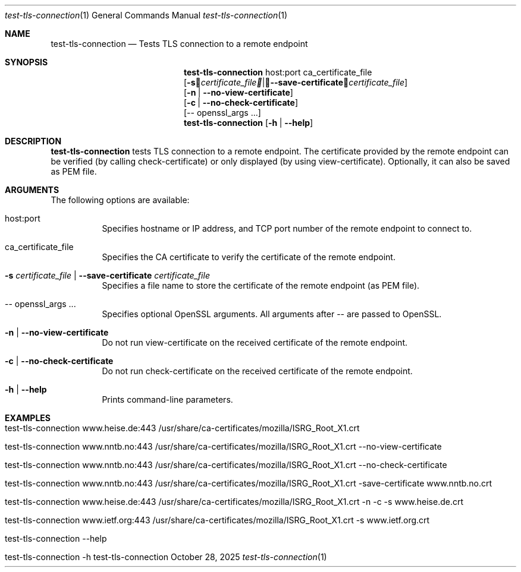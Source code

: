 .\" ==========================================================================
.\"         ____            _                     _____           _
.\"        / ___| _   _ ___| |_ ___ _ __ ___     |_   _|__   ___ | |___
.\"        \___ \| | | / __| __/ _ \ '_ ` _ \ _____| |/ _ \ / _ \| / __|
.\"         ___) | |_| \__ \ ||  __/ | | | | |_____| | (_) | (_) | \__ \
.\"        |____/ \__, |___/\__\___|_| |_| |_|     |_|\___/ \___/|_|___/
.\"               |___/
.\"                             --- System-Tools ---
.\"                  https://www.nntb.no/~dreibh/system-tools/
.\" ==========================================================================
.\"
.\" TLS Connection Tester
.\" Copyright (C) 2015-2025 by Thomas Dreibholz
.\"
.\" This program is free software: you can redistribute it and/or modify
.\" it under the terms of the GNU General Public License as published by
.\" the Free Software Foundation, either version 3 of the License, or
.\" (at your option) any later version.
.\"
.\" This program is distributed in the hope that it will be useful,
.\" but WITHOUT ANY WARRANTY; without even the implied warranty of
.\" MERCHANTABILITY or FITNESS FOR A PARTICULAR PURPOSE.  See the
.\" GNU General Public License for more details.
.\"
.\" You should have received a copy of the GNU General Public License
.\" along with this program.  If not, see <http://www.gnu.org/licenses/>.
.\"
.\" Contact: thomas.dreibholz@gmail.com
.\"
.\" ###### Setup ############################################################
.Dd October 28, 2025
.Dt test-tls-connection 1
.Os test-tls-connection
.\" ###### Name #############################################################
.Sh NAME
.Nm test-tls-connection
.Nd Tests TLS connection to a remote endpoint
.\" ###### Synopsis #########################################################
.\" Manpage syntax help:
.\" https://forums.freebsd.org/threads/howto-create-a-manpage-from-scratch.13200/
.Sh SYNOPSIS
.Nm test-tls-connection
host:port ca_certificate_file
.br
.Op Fl s Ar certificate_file | Fl Fl save-certificate Ar certificate_file
.br
.Op Fl n | Fl Fl no-view-certificate
.br
.Op Fl c | Fl Fl no-check-certificate
.br
.Op \-\- openssl_args ...
.Nm test-tls-connection
.Op Fl h | Fl Fl help
.\" ###### Description ######################################################
.Sh DESCRIPTION
.Nm test-tls-connection
tests TLS connection to a remote endpoint. The certificate provided by the remote endpoint
can be verified (by calling check-certificate) or only displayed (by using view-certificate). Optionally, it can also be saved as PEM file.
.Pp
.\" ###### Arguments ########################################################
.Sh ARGUMENTS
The following options are available:
.Bl -tag -width indent
.It host:port
Specifies hostname or IP address, and TCP port number of the remote endpoint to connect to.
.It ca_certificate_file
Specifies the CA certificate to verify the certificate of the remote endpoint.
.It Fl s Ar certificate_file | Fl Fl save-certificate Ar certificate_file
Specifies a file name to store the certificate of the remote endpoint (as PEM file).
.It \-\- openssl_args ...
Specifies optional OpenSSL arguments. All arguments after \-\- are passed to OpenSSL.
.It Fl n | Fl Fl no-view-certificate
Do not run view-certificate on the received certificate of the remote endpoint.
.It Fl c | Fl Fl no-check-certificate
Do not run check-certificate on the received certificate of the remote endpoint.
.It Fl h | Fl Fl help
Prints command-line parameters.
.El
.\" ###### Examples #########################################################
.Sh EXAMPLES
.Bl -tag -width indent
.It test-tls-connection www.heise.de:443 /usr/share/ca-certificates/mozilla/ISRG_Root_X1.crt
.It test-tls-connection www.nntb.no:443 /usr/share/ca-certificates/mozilla/ISRG_Root_X1.crt --no-view-certificate
.It test-tls-connection www.nntb.no:443 /usr/share/ca-certificates/mozilla/ISRG_Root_X1.crt --no-check-certificate
.It test-tls-connection www.nntb.no:443 /usr/share/ca-certificates/mozilla/ISRG_Root_X1.crt -save-certificate www.nntb.no.crt
.It test-tls-connection www.heise.de:443 /usr/share/ca-certificates/mozilla/ISRG_Root_X1.crt -n -c -s www.heise.de.crt
.It test-tls-connection www.ietf.org:443 /usr/share/ca-certificates/mozilla/ISRG_Root_X1.crt -s www.ietf.org.crt
.It test-tls-connection --help
.It test-tls-connection -h
.El
